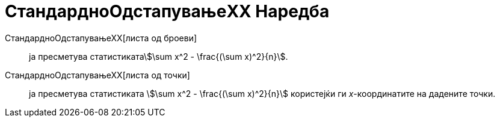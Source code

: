 = СтандардноОдстапувањеXX Наредба
:page-en: commands/Sxx
ifdef::env-github[:imagesdir: /mk/modules/ROOT/assets/images]

СтандардноОдстапувањеХХ[листа од броеви]::
  ја пресметува статистикатаstem:[\sum x^2 - \frac{(\sum x)^2}{n}].
СтандардноОдстапувањеХХ[листа од точки]::
  ја пресметува статистиката stem:[\sum x^2 - \frac{(\sum x)^2}{n}] користејќи ги _x_-координатите на дадените точки.
